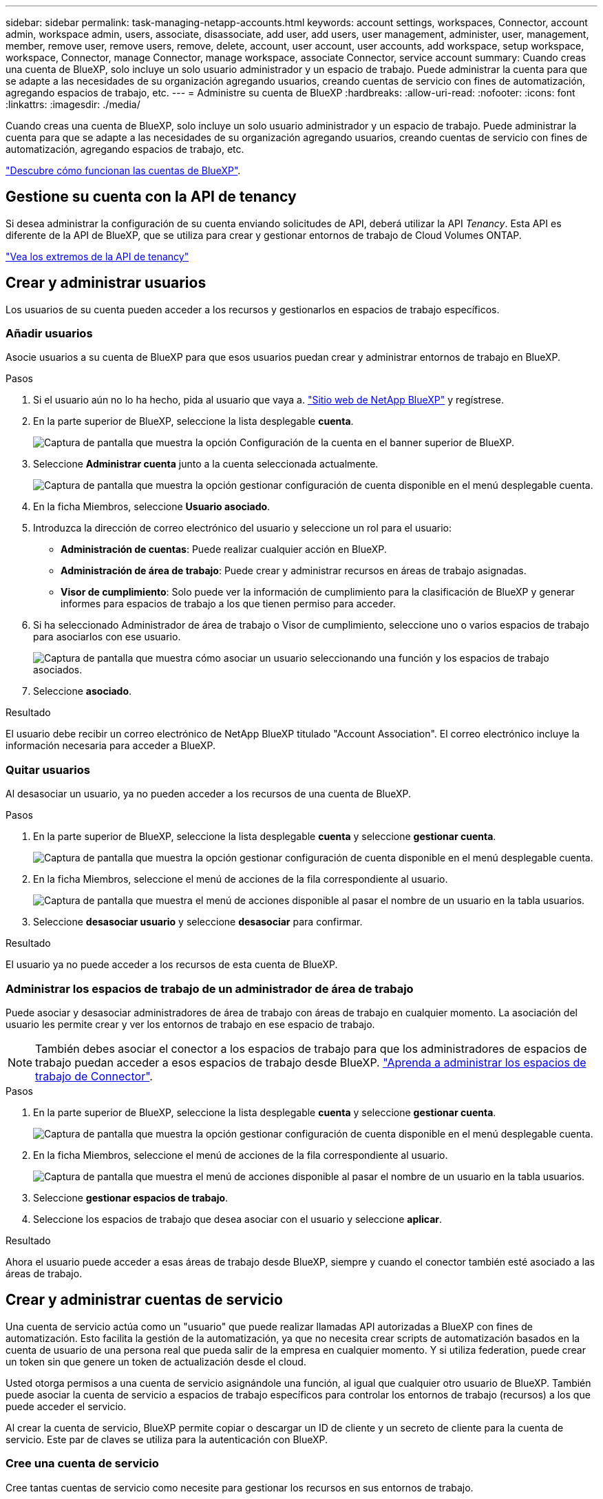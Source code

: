 ---
sidebar: sidebar 
permalink: task-managing-netapp-accounts.html 
keywords: account settings, workspaces, Connector, account admin, workspace admin, users, associate, disassociate, add user, add users, user management, administer, user, management, member, remove user, remove users, remove, delete, account, user account, user accounts, add workspace, setup workspace, workspace, Connector, manage Connector, manage workspace, associate Connector, service account 
summary: Cuando creas una cuenta de BlueXP, solo incluye un solo usuario administrador y un espacio de trabajo. Puede administrar la cuenta para que se adapte a las necesidades de su organización agregando usuarios, creando cuentas de servicio con fines de automatización, agregando espacios de trabajo, etc. 
---
= Administre su cuenta de BlueXP
:hardbreaks:
:allow-uri-read: 
:nofooter: 
:icons: font
:linkattrs: 
:imagesdir: ./media/


[role="lead"]
Cuando creas una cuenta de BlueXP, solo incluye un solo usuario administrador y un espacio de trabajo. Puede administrar la cuenta para que se adapte a las necesidades de su organización agregando usuarios, creando cuentas de servicio con fines de automatización, agregando espacios de trabajo, etc.

link:concept-netapp-accounts.html["Descubre cómo funcionan las cuentas de BlueXP"].



== Gestione su cuenta con la API de tenancy

Si desea administrar la configuración de su cuenta enviando solicitudes de API, deberá utilizar la API _Tenancy_. Esta API es diferente de la API de BlueXP, que se utiliza para crear y gestionar entornos de trabajo de Cloud Volumes ONTAP.

https://docs.netapp.com/us-en/bluexp-automation/tenancy/overview.html["Vea los extremos de la API de tenancy"^]



== Crear y administrar usuarios

Los usuarios de su cuenta pueden acceder a los recursos y gestionarlos en espacios de trabajo específicos.



=== Añadir usuarios

Asocie usuarios a su cuenta de BlueXP para que esos usuarios puedan crear y administrar entornos de trabajo en BlueXP.

.Pasos
. Si el usuario aún no lo ha hecho, pida al usuario que vaya a. https://bluexp.netapp.com/["Sitio web de NetApp BlueXP"^] y regístrese.
. En la parte superior de BlueXP, seleccione la lista desplegable *cuenta*.
+
image:screenshot-account-settings-menu.png["Captura de pantalla que muestra la opción Configuración de la cuenta en el banner superior de BlueXP."]

. Seleccione *Administrar cuenta* junto a la cuenta seleccionada actualmente.
+
image:screenshot-manage-account-settings.png["Captura de pantalla que muestra la opción gestionar configuración de cuenta disponible en el menú desplegable cuenta."]

. En la ficha Miembros, seleccione *Usuario asociado*.
. Introduzca la dirección de correo electrónico del usuario y seleccione un rol para el usuario:
+
** *Administración de cuentas*: Puede realizar cualquier acción en BlueXP.
** *Administración de área de trabajo*: Puede crear y administrar recursos en áreas de trabajo asignadas.
** *Visor de cumplimiento*: Solo puede ver la información de cumplimiento para la clasificación de BlueXP y generar informes para espacios de trabajo a los que tienen permiso para acceder.


. Si ha seleccionado Administrador de área de trabajo o Visor de cumplimiento, seleccione uno o varios espacios de trabajo para asociarlos con ese usuario.
+
image:screenshot_associate_user.gif["Captura de pantalla que muestra cómo asociar un usuario seleccionando una función y los espacios de trabajo asociados."]

. Seleccione *asociado*.


.Resultado
El usuario debe recibir un correo electrónico de NetApp BlueXP titulado "Account Association". El correo electrónico incluye la información necesaria para acceder a BlueXP.



=== Quitar usuarios

Al desasociar un usuario, ya no pueden acceder a los recursos de una cuenta de BlueXP.

.Pasos
. En la parte superior de BlueXP, seleccione la lista desplegable *cuenta* y seleccione *gestionar cuenta*.
+
image:screenshot-manage-account-settings.png["Captura de pantalla que muestra la opción gestionar configuración de cuenta disponible en el menú desplegable cuenta."]

. En la ficha Miembros, seleccione el menú de acciones de la fila correspondiente al usuario.
+
image:screenshot_associate_user_workspace.png["Captura de pantalla que muestra el menú de acciones disponible al pasar el nombre de un usuario en la tabla usuarios."]

. Seleccione *desasociar usuario* y seleccione *desasociar* para confirmar.


.Resultado
El usuario ya no puede acceder a los recursos de esta cuenta de BlueXP.



=== Administrar los espacios de trabajo de un administrador de área de trabajo

Puede asociar y desasociar administradores de área de trabajo con áreas de trabajo en cualquier momento. La asociación del usuario les permite crear y ver los entornos de trabajo en ese espacio de trabajo.


NOTE: También debes asociar el conector a los espacios de trabajo para que los administradores de espacios de trabajo puedan acceder a esos espacios de trabajo desde BlueXP. link:task-managing-netapp-accounts.html#manage-a-connectors-workspaces["Aprenda a administrar los espacios de trabajo de Connector"].

.Pasos
. En la parte superior de BlueXP, seleccione la lista desplegable *cuenta* y seleccione *gestionar cuenta*.
+
image:screenshot-manage-account-settings.png["Captura de pantalla que muestra la opción gestionar configuración de cuenta disponible en el menú desplegable cuenta."]

. En la ficha Miembros, seleccione el menú de acciones de la fila correspondiente al usuario.
+
image:screenshot_associate_user_workspace.png["Captura de pantalla que muestra el menú de acciones disponible al pasar el nombre de un usuario en la tabla usuarios."]

. Seleccione *gestionar espacios de trabajo*.
. Seleccione los espacios de trabajo que desea asociar con el usuario y seleccione *aplicar*.


.Resultado
Ahora el usuario puede acceder a esas áreas de trabajo desde BlueXP, siempre y cuando el conector también esté asociado a las áreas de trabajo.



== Crear y administrar cuentas de servicio

Una cuenta de servicio actúa como un "usuario" que puede realizar llamadas API autorizadas a BlueXP con fines de automatización. Esto facilita la gestión de la automatización, ya que no necesita crear scripts de automatización basados en la cuenta de usuario de una persona real que pueda salir de la empresa en cualquier momento. Y si utiliza federation, puede crear un token sin que genere un token de actualización desde el cloud.

Usted otorga permisos a una cuenta de servicio asignándole una función, al igual que cualquier otro usuario de BlueXP. También puede asociar la cuenta de servicio a espacios de trabajo específicos para controlar los entornos de trabajo (recursos) a los que puede acceder el servicio.

Al crear la cuenta de servicio, BlueXP permite copiar o descargar un ID de cliente y un secreto de cliente para la cuenta de servicio. Este par de claves se utiliza para la autenticación con BlueXP.



=== Cree una cuenta de servicio

Cree tantas cuentas de servicio como necesite para gestionar los recursos en sus entornos de trabajo.

.Pasos
. En la parte superior de BlueXP, seleccione la lista desplegable *cuenta*.
+
image:screenshot-account-settings-menu.png["Captura de pantalla que muestra la opción Configuración de la cuenta en el banner superior de BlueXP."]

. Seleccione *Administrar cuenta* junto a la cuenta seleccionada actualmente.
+
image:screenshot-manage-account-settings.png["Captura de pantalla que muestra la opción gestionar configuración de cuenta disponible en el menú desplegable cuenta."]

. En la ficha Miembros, seleccione *Crear cuenta de servicio*.
. Introduzca un nombre y seleccione un rol. Si ha elegido una función que no sea Administrador de cuentas, elija el área de trabajo para asociarla con esta cuenta de servicio.
. Seleccione *Crear*.
. Copie o descargue el ID del cliente y el secreto del cliente.
+
El secreto de cliente sólo es visible una vez y BlueXP no lo almacena en ninguna parte. Copie o descargue el secreto y guárdelo de forma segura.

. Seleccione *Cerrar*.




=== Obtener un token de portador para una cuenta de servicio

Para realizar llamadas API al https://docs.netapp.com/us-en/bluexp-automation/tenancy/overview.html["API de tenancy"^], necesitará obtener un token del portador para una cuenta de servicio.

https://docs.netapp.com/us-en/bluexp-automation/platform/create_service_token.html["Aprenda a crear un token de cuenta de servicio"^]



=== Copie el ID del cliente

Puede copiar el ID de cliente de una cuenta de servicio en cualquier momento.

.Pasos
. En la ficha Miembros, seleccione el menú de acciones de la fila correspondiente a la cuenta de servicio.
+
image:screenshot_service_account_actions.gif["Captura de pantalla que muestra el menú de acciones disponible al pasar el nombre de un usuario en la tabla usuarios."]

. Seleccione *ID de cliente*.
. El ID se copia en el portapapeles.




=== Vuelva a crear las claves

Al volver a crear la clave se eliminará la clave existente para esta cuenta de servicio y, a continuación, se creará una clave nueva. No podrá utilizar la tecla anterior.

.Pasos
. En la ficha Miembros, seleccione el menú de acciones de la fila correspondiente a la cuenta de servicio.
+
image:screenshot_service_account_actions.gif["Captura de pantalla que muestra el menú de acciones disponible al pasar el nombre de un usuario en la tabla usuarios."]

. Seleccione *Volver a crear clave*.
. Seleccione *Volver a crear* para confirmar.
. Copie o descargue el ID del cliente y el secreto del cliente.
+
El secreto de cliente sólo es visible una vez y BlueXP no lo almacena en ninguna parte. Copie o descargue el secreto y guárdelo de forma segura.

. Seleccione *Cerrar*.




=== Eliminar una cuenta de servicio

Elimine una cuenta de servicio si ya no necesita utilizarla.

.Pasos
. En la ficha Miembros, seleccione el menú de acciones de la fila correspondiente a la cuenta de servicio.
+
image:screenshot_service_account_actions.gif["Captura de pantalla que muestra el menú de acciones disponible al pasar el nombre de un usuario en la tabla usuarios."]

. Seleccione *Eliminar*.
. Seleccione *Eliminar* de nuevo para confirmar.




== Administrar espacios de trabajo

Gestione sus espacios de trabajo creando, cambiando el nombre y borrándolos. Tenga en cuenta que no puede eliminar un área de trabajo si contiene recursos. Debe estar vacío.

.Pasos
. En la parte superior de BlueXP, seleccione la lista desplegable *cuenta* y seleccione *gestionar cuenta*.
. Seleccione *espacios de trabajo*.
. Seleccione una de las siguientes opciones:
+
** Seleccione *Agregar nuevo espacio de trabajo* para crear un nuevo espacio de trabajo.
** Seleccione *Cambiar nombre* para cambiar el nombre del espacio de trabajo.
** Seleccione *Eliminar* para eliminar el espacio de trabajo.


+
Si ha creado un nuevo espacio de trabajo, también debe agregar Connector a ese espacio de trabajo. Si no agrega Connector, los administradores de Workspace no podrán acceder a ninguno de los recursos del espacio de trabajo. Consulte la siguiente sección para obtener más detalles.





== Administrar los espacios de trabajo de un conector

Debe asociar el conector con áreas de trabajo para que los administradores de área de trabajo puedan acceder a esas áreas de trabajo desde BlueXP.

Si sólo tiene Administradores de cuentas, no es necesario asociar el conector a áreas de trabajo. Los administradores de cuentas tienen la posibilidad de acceder a todas las áreas de trabajo de BlueXP de forma predeterminada.

link:concept-netapp-accounts.html#users-workspaces-and-service-connectors["Obtenga más información sobre usuarios, áreas de trabajo y conectores"].

.Pasos
. En la parte superior de BlueXP, seleccione la lista desplegable *cuenta* y seleccione *gestionar cuenta*.
. Seleccione *conector*.
. Seleccione *Administrar espacios de trabajo* para el conector que desea asociar.
. Seleccione las áreas de trabajo que desea asociar con el conector y seleccione *aplicar*.




== Cambie el nombre de su cuenta

Cambie el nombre de su cuenta en cualquier momento para cambiarlo por algo significativo para usted.

.Pasos
. En la parte superior de BlueXP, seleccione la lista desplegable *cuenta* y seleccione *gestionar cuenta*.
. En la ficha *Descripción general*, seleccione el icono de edición junto al nombre de la cuenta.
. Escriba un nuevo nombre de cuenta y seleccione *Guardar*.




== Permitir vistas previas privadas

Permita que las vistas previas privadas de su cuenta tengan acceso a nuevos servicios que están disponibles como vista previa en BlueXP.

No se garantiza que los servicios de la vista previa privada se comporten como se espera y podrían soportar interrupciones de servicio y que falten funciones.

.Pasos
. En la parte superior de BlueXP, seleccione la lista desplegable *cuenta* y seleccione *gestionar cuenta*.
. En la ficha *Descripción general*, active la opción *permitir vista previa privada*.




== Permitir servicios de terceros

Permita que los servicios de terceros de su cuenta tengan acceso a servicios de terceros disponibles en BlueXP. Los servicios de terceros son servicios de cloud similares a los que ofrece NetApp, pero son gestionados y respaldados por empresas terceros.

.Pasos
. En la parte superior de BlueXP, seleccione la lista desplegable *cuenta* y seleccione *gestionar cuenta*.
. En la ficha *Descripción general*, active la opción *permitir servicios de terceros*.


